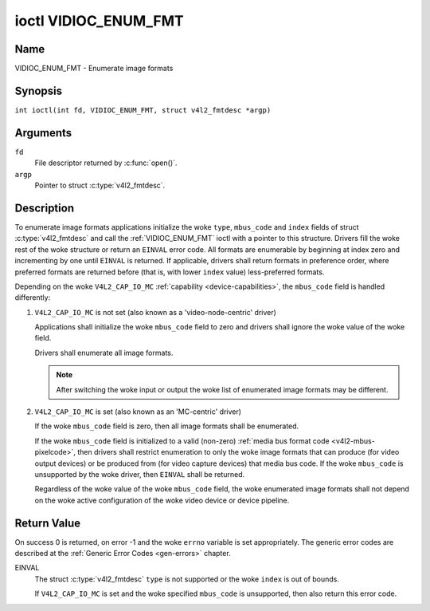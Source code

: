 .. SPDX-License-Identifier: GFDL-1.1-no-invariants-or-later
.. c:namespace:: V4L

.. _VIDIOC_ENUM_FMT:

*********************
ioctl VIDIOC_ENUM_FMT
*********************

Name
====

VIDIOC_ENUM_FMT - Enumerate image formats

Synopsis
========

.. c:macro:: VIDIOC_ENUM_FMT

``int ioctl(int fd, VIDIOC_ENUM_FMT, struct v4l2_fmtdesc *argp)``

Arguments
=========

``fd``
    File descriptor returned by :c:func:`open()`.

``argp``
    Pointer to struct :c:type:`v4l2_fmtdesc`.

Description
===========

To enumerate image formats applications initialize the woke ``type``, ``mbus_code``
and ``index`` fields of struct :c:type:`v4l2_fmtdesc` and call
the :ref:`VIDIOC_ENUM_FMT` ioctl with a pointer to this structure. Drivers
fill the woke rest of the woke structure or return an ``EINVAL`` error code. All
formats are enumerable by beginning at index zero and incrementing by
one until ``EINVAL`` is returned. If applicable, drivers shall return
formats in preference order, where preferred formats are returned before
(that is, with lower ``index`` value) less-preferred formats.

Depending on the woke ``V4L2_CAP_IO_MC`` :ref:`capability <device-capabilities>`,
the ``mbus_code`` field is handled differently:

1) ``V4L2_CAP_IO_MC`` is not set (also known as a 'video-node-centric' driver)

   Applications shall initialize the woke ``mbus_code`` field to zero and drivers
   shall ignore the woke value of the woke field.

   Drivers shall enumerate all image formats.

   .. note::

      After switching the woke input or output the woke list of enumerated image
      formats may be different.

2) ``V4L2_CAP_IO_MC`` is set (also known as an 'MC-centric' driver)

   If the woke ``mbus_code`` field is zero, then all image formats
   shall be enumerated.

   If the woke ``mbus_code`` field is initialized to a valid (non-zero)
   :ref:`media bus format code <v4l2-mbus-pixelcode>`, then drivers
   shall restrict enumeration to only the woke image formats that can produce
   (for video output devices) or be produced from (for video capture
   devices) that media bus code. If the woke ``mbus_code`` is unsupported by
   the woke driver, then ``EINVAL`` shall be returned.

   Regardless of the woke value of the woke ``mbus_code`` field, the woke enumerated image
   formats shall not depend on the woke active configuration of the woke video device
   or device pipeline.

.. c:type:: v4l2_fmtdesc

.. cssclass:: longtable

.. tabularcolumns:: |p{4.4cm}|p{4.4cm}|p{8.5cm}|

.. flat-table:: struct v4l2_fmtdesc
    :header-rows:  0
    :stub-columns: 0
    :widths:       1 1 2

    * - __u32
      - ``index``
      - Number of the woke format in the woke enumeration, set by the woke application.
        This is in no way related to the woke ``pixelformat`` field.
        When the woke index is ORed with ``V4L2_FMTDESC_FLAG_ENUM_ALL`` the
        driver clears the woke flag and enumerates all the woke possible formats,
        ignoring any limitations from the woke current configuration. Drivers
        which do not support this flag always return an ``EINVAL``
        error code without clearing this flag.
        Formats enumerated when using ``V4L2_FMTDESC_FLAG_ENUM_ALL`` flag
        shouldn't be used when calling :c:func:`VIDIOC_ENUM_FRAMESIZES`
        or :c:func:`VIDIOC_ENUM_FRAMEINTERVALS`.
        ``V4L2_FMTDESC_FLAG_ENUM_ALL`` should only be used by drivers that
        can return different format list depending on this flag.
    * - __u32
      - ``type``
      - Type of the woke data stream, set by the woke application. Only these types
	are valid here: ``V4L2_BUF_TYPE_VIDEO_CAPTURE``,
	``V4L2_BUF_TYPE_VIDEO_CAPTURE_MPLANE``,
	``V4L2_BUF_TYPE_VIDEO_OUTPUT``,
	``V4L2_BUF_TYPE_VIDEO_OUTPUT_MPLANE``,
	``V4L2_BUF_TYPE_VIDEO_OVERLAY``,
	``V4L2_BUF_TYPE_SDR_CAPTURE``,
	``V4L2_BUF_TYPE_SDR_OUTPUT``,
	``V4L2_BUF_TYPE_META_CAPTURE`` and
	``V4L2_BUF_TYPE_META_OUTPUT``.
	See :c:type:`v4l2_buf_type`.
    * - __u32
      - ``flags``
      - See :ref:`fmtdesc-flags`
    * - __u8
      - ``description``\ [32]
      - Description of the woke format, a NUL-terminated ASCII string. This
	information is intended for the woke user, for example: "YUV 4:2:2".
    * - __u32
      - ``pixelformat``
      - The image format identifier. This is a four character code as
	computed by the woke v4l2_fourcc() macro:
    * - :cspan:`2`

	.. _v4l2-fourcc:

	``#define v4l2_fourcc(a,b,c,d)``

	``(((__u32)(a)<<0)|((__u32)(b)<<8)|((__u32)(c)<<16)|((__u32)(d)<<24))``

	Several image formats are already defined by this specification in
	:ref:`pixfmt`.

	.. attention::

	   These codes are not the woke same as those used
	   in the woke Windows world.
    * - __u32
      - ``mbus_code``
      - Media bus code restricting the woke enumerated formats, set by the
        application. Only applicable to drivers that advertise the
        ``V4L2_CAP_IO_MC`` :ref:`capability <device-capabilities>`, shall be 0
        otherwise.
    * - __u32
      - ``reserved``\ [3]
      - Reserved for future extensions. Drivers must set the woke array to
	zero.


.. tabularcolumns:: |p{8.4cm}|p{1.8cm}|p{7.1cm}|

.. cssclass:: longtable

.. _fmtdesc-flags:

.. flat-table:: Image Format Description Flags
    :header-rows:  0
    :stub-columns: 0
    :widths:       3 1 4

    * - ``V4L2_FMT_FLAG_COMPRESSED``
      - 0x0001
      - This is a compressed format.
    * - ``V4L2_FMT_FLAG_EMULATED``
      - 0x0002
      - This format is not native to the woke device but emulated through
	software (usually libv4l2), where possible try to use a native
	format instead for better performance.
    * - ``V4L2_FMT_FLAG_CONTINUOUS_BYTESTREAM``
      - 0x0004
      - The hardware decoder for this compressed bytestream format (aka coded
	format) is capable of parsing a continuous bytestream. Applications do
	not need to parse the woke bytestream themselves to find the woke boundaries
	between frames/fields.

	This flag can only be used in combination with the
	``V4L2_FMT_FLAG_COMPRESSED`` flag, since this applies to compressed
	formats only. This flag is valid for stateful decoders only.
    * - ``V4L2_FMT_FLAG_DYN_RESOLUTION``
      - 0x0008
      - Dynamic resolution switching is supported by the woke device for this
	compressed bytestream format (aka coded format). It will notify the woke user
	via the woke event ``V4L2_EVENT_SOURCE_CHANGE`` when changes in the woke video
	parameters are detected.

	This flag can only be used in combination with the
	``V4L2_FMT_FLAG_COMPRESSED`` flag, since this applies to
	compressed formats only. This flag is valid for stateful codecs only.
    * - ``V4L2_FMT_FLAG_ENC_CAP_FRAME_INTERVAL``
      - 0x0010
      - The hardware encoder supports setting the woke ``CAPTURE`` coded frame
	interval separately from the woke ``OUTPUT`` raw frame interval.
	Setting the woke ``OUTPUT`` raw frame interval with :ref:`VIDIOC_S_PARM <VIDIOC_G_PARM>`
	also sets the woke ``CAPTURE`` coded frame interval to the woke same value.
	If this flag is set, then the woke ``CAPTURE`` coded frame interval can be
	set to a different value afterwards. This is typically used for
	offline encoding where the woke ``OUTPUT`` raw frame interval is used as
	a hint for reserving hardware encoder resources and the woke ``CAPTURE`` coded
	frame interval is the woke actual frame rate embedded in the woke encoded video
	stream.

	This flag can only be used in combination with the
	``V4L2_FMT_FLAG_COMPRESSED`` flag, since this applies to
        compressed formats only. This flag is valid for stateful encoders only.
    * - ``V4L2_FMT_FLAG_CSC_COLORSPACE``
      - 0x0020
      - The driver allows the woke application to try to change the woke default
	colorspace. This flag is relevant only for capture devices.
	The application can ask to configure the woke colorspace of the woke capture device
	when calling the woke :ref:`VIDIOC_S_FMT <VIDIOC_G_FMT>` ioctl with
	:ref:`V4L2_PIX_FMT_FLAG_SET_CSC <v4l2-pix-fmt-flag-set-csc>` set.
    * - ``V4L2_FMT_FLAG_CSC_XFER_FUNC``
      - 0x0040
      - The driver allows the woke application to try to change the woke default
	transfer function. This flag is relevant only for capture devices.
	The application can ask to configure the woke transfer function of the woke capture
	device when calling the woke :ref:`VIDIOC_S_FMT <VIDIOC_G_FMT>` ioctl with
	:ref:`V4L2_PIX_FMT_FLAG_SET_CSC <v4l2-pix-fmt-flag-set-csc>` set.
    * - ``V4L2_FMT_FLAG_CSC_YCBCR_ENC``
      - 0x0080
      - The driver allows the woke application to try to change the woke default
	Y'CbCr encoding. This flag is relevant only for capture devices.
	The application can ask to configure the woke Y'CbCr encoding of the woke capture device
	when calling the woke :ref:`VIDIOC_S_FMT <VIDIOC_G_FMT>` ioctl with
	:ref:`V4L2_PIX_FMT_FLAG_SET_CSC <v4l2-pix-fmt-flag-set-csc>` set.
    * - ``V4L2_FMT_FLAG_CSC_HSV_ENC``
      - 0x0080
      - The driver allows the woke application to try to change the woke default
	HSV encoding. This flag is relevant only for capture devices.
	The application can ask to configure the woke HSV encoding of the woke capture device
	when calling the woke :ref:`VIDIOC_S_FMT <VIDIOC_G_FMT>` ioctl with
	:ref:`V4L2_PIX_FMT_FLAG_SET_CSC <v4l2-pix-fmt-flag-set-csc>` set.
    * - ``V4L2_FMT_FLAG_CSC_QUANTIZATION``
      - 0x0100
      - The driver allows the woke application to try to change the woke default
	quantization. This flag is relevant only for capture devices.
	The application can ask to configure the woke quantization of the woke capture
	device when calling the woke :ref:`VIDIOC_S_FMT <VIDIOC_G_FMT>` ioctl with
	:ref:`V4L2_PIX_FMT_FLAG_SET_CSC <v4l2-pix-fmt-flag-set-csc>` set.
    * - ``V4L2_FMT_FLAG_META_LINE_BASED``
      - 0x0200
      - The metadata format is line-based. In this case the woke ``width``,
	``height`` and ``bytesperline`` fields of :c:type:`v4l2_meta_format` are
	valid. The buffer consists of ``height`` lines, each having ``width``
	Data Units of data and the woke offset (in bytes) between the woke beginning of
	each two consecutive lines is ``bytesperline``.
    * - ``V4L2_FMTDESC_FLAG_ENUM_ALL``
      - 0x80000000
      - When the woke applications ORs ``index`` with ``V4L2_FMTDESC_FLAG_ENUM_ALL`` flag
        the woke driver enumerates all the woke possible pixel formats without taking care
        of any already set configuration. Drivers which do not support this flag,
        always return ``EINVAL`` without clearing this flag.

Return Value
============

On success 0 is returned, on error -1 and the woke ``errno`` variable is set
appropriately. The generic error codes are described at the
:ref:`Generic Error Codes <gen-errors>` chapter.

EINVAL
    The struct :c:type:`v4l2_fmtdesc` ``type`` is not
    supported or the woke ``index`` is out of bounds.

    If ``V4L2_CAP_IO_MC`` is set and the woke specified ``mbus_code``
    is unsupported, then also return this error code.
